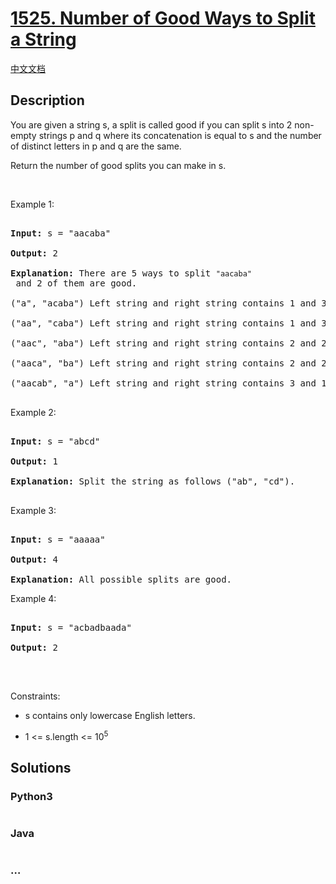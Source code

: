 * [[https://leetcode.com/problems/number-of-good-ways-to-split-a-string][1525.
Number of Good Ways to Split a String]]
  :PROPERTIES:
  :CUSTOM_ID: number-of-good-ways-to-split-a-string
  :END:
[[./solution/1500-1599/1525.Number of Good Ways to Split a String/README.org][中文文档]]

** Description
   :PROPERTIES:
   :CUSTOM_ID: description
   :END:

#+begin_html
  <p>
#+end_html

You are given a string s, a split is called good if you can split s into
2 non-empty strings p and q where its concatenation is equal to s and
the number of distinct letters in p and q are the same.

#+begin_html
  </p>
#+end_html

#+begin_html
  <p>
#+end_html

Return the number of good splits you can make in s.

#+begin_html
  </p>
#+end_html

#+begin_html
  <p>
#+end_html

 

#+begin_html
  </p>
#+end_html

#+begin_html
  <p>
#+end_html

Example 1:

#+begin_html
  </p>
#+end_html

#+begin_html
  <pre>

  <strong>Input:</strong> s = &quot;aacaba&quot;

  <strong>Output:</strong> 2

  <strong>Explanation:</strong> There are 5 ways to split <code>&quot;aacaba&quot;</code> and 2 of them are good. 

  (&quot;a&quot;, &quot;acaba&quot;) Left string and right string contains 1 and 3 different letters respectively.

  (&quot;aa&quot;, &quot;caba&quot;) Left string and right string contains 1 and 3 different letters respectively.

  (&quot;aac&quot;, &quot;aba&quot;) Left string and right string contains 2 and 2 different letters respectively (good split).

  (&quot;aaca&quot;, &quot;ba&quot;) Left string and right string contains 2 and 2 different letters respectively (good split).

  (&quot;aacab&quot;, &quot;a&quot;) Left string and right string contains 3 and 1 different letters respectively.

  </pre>
#+end_html

#+begin_html
  <p>
#+end_html

Example 2:

#+begin_html
  </p>
#+end_html

#+begin_html
  <pre>

  <strong>Input:</strong> s = &quot;abcd&quot;

  <strong>Output:</strong> 1

  <strong>Explanation: </strong>Split the string as follows (&quot;ab&quot;, &quot;cd&quot;).

  </pre>
#+end_html

#+begin_html
  <p>
#+end_html

Example 3:

#+begin_html
  </p>
#+end_html

#+begin_html
  <pre>

  <strong>Input:</strong> s = &quot;aaaaa&quot;

  <strong>Output:</strong> 4

  <strong>Explanation: </strong>All possible splits are good.</pre>
#+end_html

#+begin_html
  <p>
#+end_html

Example 4:

#+begin_html
  </p>
#+end_html

#+begin_html
  <pre>

  <strong>Input:</strong> s = &quot;acbadbaada&quot;

  <strong>Output:</strong> 2

  </pre>
#+end_html

#+begin_html
  <p>
#+end_html

 

#+begin_html
  </p>
#+end_html

#+begin_html
  <p>
#+end_html

Constraints:

#+begin_html
  </p>
#+end_html

#+begin_html
  <ul>
#+end_html

#+begin_html
  <li>
#+end_html

s contains only lowercase English letters.

#+begin_html
  </li>
#+end_html

#+begin_html
  <li>
#+end_html

1 <= s.length <= 10^5

#+begin_html
  </li>
#+end_html

#+begin_html
  </ul>
#+end_html

** Solutions
   :PROPERTIES:
   :CUSTOM_ID: solutions
   :END:

#+begin_html
  <!-- tabs:start -->
#+end_html

*** *Python3*
    :PROPERTIES:
    :CUSTOM_ID: python3
    :END:
#+begin_src python
#+end_src

*** *Java*
    :PROPERTIES:
    :CUSTOM_ID: java
    :END:
#+begin_src java
#+end_src

*** *...*
    :PROPERTIES:
    :CUSTOM_ID: section
    :END:
#+begin_example
#+end_example

#+begin_html
  <!-- tabs:end -->
#+end_html
